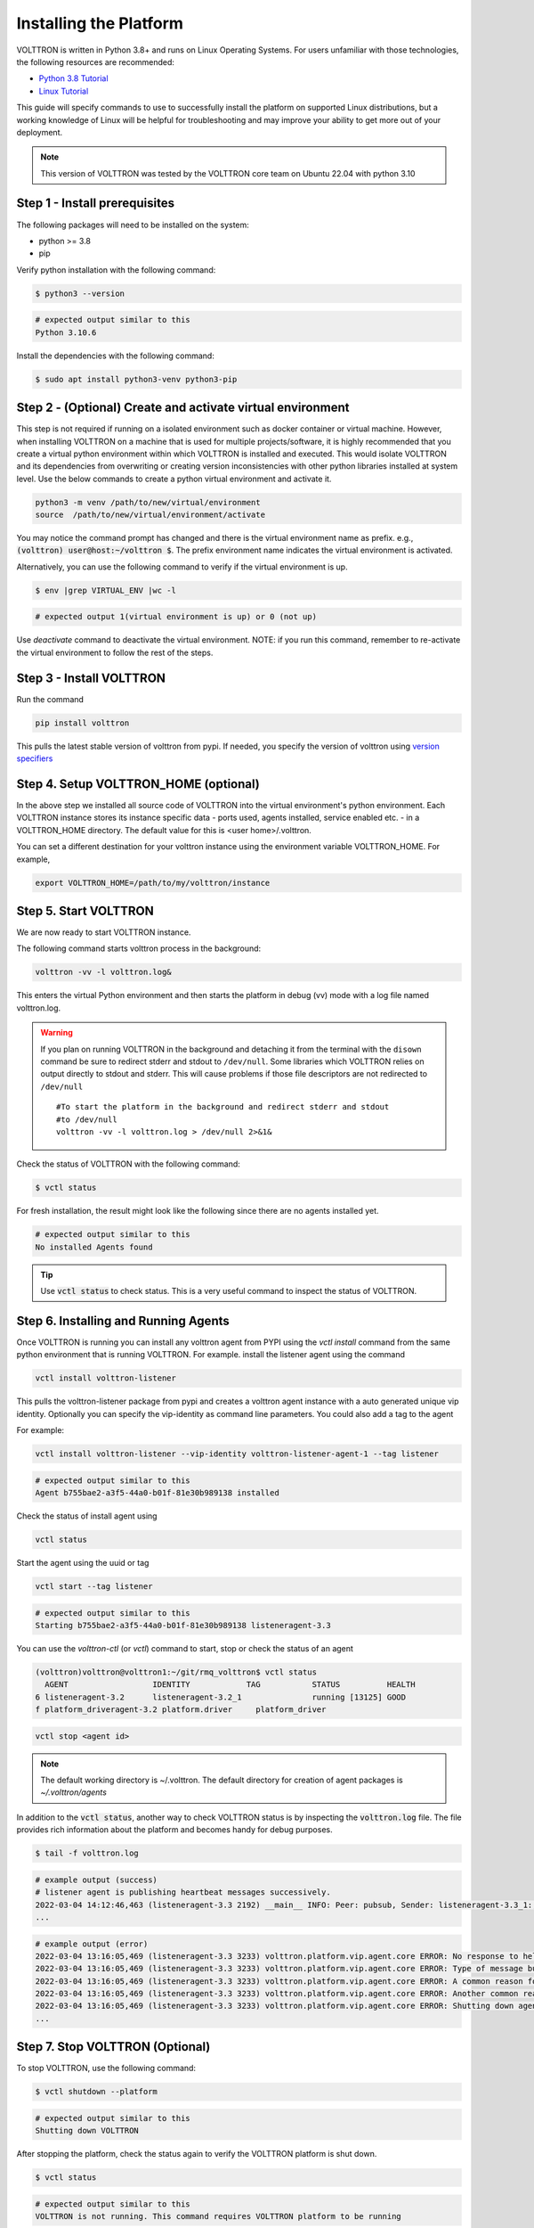 .. _Platform-Installation:

.. role:: bash(code)
   :language: bash

=======================
Installing the Platform
=======================

VOLTTRON is written in Python 3.8+ and runs on Linux Operating Systems.  For users unfamiliar with those technologies,
the following resources are recommended:

-   `Python 3.8 Tutorial <https://docs.python.org/3.8/tutorial>`_
-   `Linux Tutorial <http://ryanstutorials.net/linuxtutorial>`_

This guide will specify commands to use to successfully install the platform on supported Linux distributions, but a
working knowledge of Linux will be helpful for troubleshooting and may improve your ability to get more out of your
deployment.

.. note::

    This version of VOLTTRON was tested by the VOLTTRON core team on Ubuntu 22.04 with python 3.10


.. _Platform-Prerequisites:

Step 1 - Install prerequisites
==============================

The following packages will need to be installed on the system:

*  python >= 3.8
*  pip

Verify python installation with the following command:

.. code-block:: bash

       $ python3 --version

.. code-block:: bash

       # expected output similar to this
       Python 3.10.6


Install the dependencies with the following command:

.. code-block:: bash

       $ sudo apt install python3-venv python3-pip


Step 2 - (Optional) Create and activate virtual environment
===========================================================
This step is not required if running on a isolated environment such as docker container or virtual machine. However,
when installing VOLTTRON on a machine that is used for multiple projects/software, it is highly recommended that you
create a virtual python environment within which VOLTTRON is installed and executed. This would isolate VOLTTRON and
its dependencies from overwriting or creating version inconsistencies with other python libraries installed at
system level.
Use the below commands to create a python virtual environment and activate it.

.. code-block::

    python3 -m venv /path/to/new/virtual/environment
    source  /path/to/new/virtual/environment/activate


You may notice the command prompt has changed and there is the virtual environment name as prefix.
e.g., :code:`(volttron) user@host:~/volttron $`. The prefix environment name indicates the virtual environment
is activated.

Alternatively, you can use the following command to verify if the virtual environment is up.

.. code-block:: bash

       $ env |grep VIRTUAL_ENV |wc -l

.. code-block:: bash

       # expected output 1(virtual environment is up) or 0 (not up)


Use `deactivate` command to deactivate the virtual environment. NOTE: if you run this command, remember to re-activate
the virtual environment to follow the rest of the steps.


Step 3 - Install VOLTTRON
=========================

Run the command

.. code-block::

    pip install volttron

This pulls the latest stable version of volttron from pypi. If needed, you specify the version of volttron using
`version specifiers <https://pip.pypa.io/en/stable/reference/requirement-specifiers/>`_

Step 4. Setup VOLTTRON_HOME (optional)
======================================
In the above step we installed all source code of VOLTTRON into the virtual environment's python environment.
Each VOLTTRON instance stores its instance specific data - ports used, agents installed, service enabled etc. - in a
VOLTTRON_HOME directory. The default value for this is <user home>/.volttron.

You can set a different destination for your volttron instance using the environment variable
VOLTTRON_HOME. For example,

.. code-block:: bash

    export VOLTTRON_HOME=/path/to/my/volttron/instance

Step 5. Start VOLTTRON
======================

We are now ready to start VOLTTRON instance.

The following command starts volttron process in the background:

.. code-block:: bash

  volttron -vv -l volttron.log&

This enters the virtual Python environment and then starts the platform in debug (vv) mode with a log file
named volttron.log.

.. warning::
    If you plan on running VOLTTRON in the background and detaching it from the
    terminal with the ``disown`` command be sure to redirect stderr and stdout to ``/dev/null``.
    Some libraries which VOLTTRON relies on output directly to stdout and stderr.
    This will cause problems if those file descriptors are not redirected to ``/dev/null``

    ::

        #To start the platform in the background and redirect stderr and stdout
        #to /dev/null
        volttron -vv -l volttron.log > /dev/null 2>&1&

Check the status of VOLTTRON with the following command:

.. code-block:: bash

       $ vctl status

For fresh installation, the result might look like the following since there are no agents installed yet.

.. code-block:: bash

       # expected output similar to this
       No installed Agents found

.. tip::

    Use :code:`vctl status` to check status.
    This is a very useful command to inspect the status of VOLTTRON.

.. _installing-and-running-agents:

Step 6. Installing and Running Agents
======================================

Once VOLTTRON is running you can install any volttron agent from PYPI using the `vctl install` command from the same
python environment that is running VOLTTRON. For example. install the listener agent using the command

.. code-block:: bash

    vctl install volttron-listener

This pulls the volttron-listener package from pypi and creates a volttron agent instance with a auto generated unique
vip identity. Optionally you can specify the vip-identity as command line parameters. You could also add a tag to the
agent

For example:

.. code-block:: bash

  vctl install volttron-listener --vip-identity volttron-listener-agent-1 --tag listener

.. code-block:: bash

       # expected output similar to this
       Agent b755bae2-a3f5-44a0-b01f-81e30b989138 installed

Check the status of install agent using

.. code-block:: bash

    vctl status

Start the agent using the uuid or tag

.. code-block:: bash

    vctl start --tag listener

.. code-block:: bash

       # expected output similar to this
       Starting b755bae2-a3f5-44a0-b01f-81e30b989138 listeneragent-3.3

You can  use the `volttron-ctl` (or `vctl`) command to start, stop or check the status of an agent

.. code-block:: console

    (volttron)volttron@volttron1:~/git/rmq_volttron$ vctl status
      AGENT                  IDENTITY            TAG           STATUS          HEALTH
    6 listeneragent-3.2      listeneragent-3.2_1               running [13125] GOOD
    f platform_driveragent-3.2 platform.driver     platform_driver

.. code-block:: bash

    vctl stop <agent id>


.. note::

    The default working directory is ~/.volttron. The default directory for creation of agent packages is
    `~/.volttron/agents`


In addition to the :code:`vctl status`, another way to check VOLTTRON status is by inspecting
the :code:`volttron.log` file. The file provides rich information about the platform and becomes handy for
debug purposes.

.. code-block:: bash

       $ tail -f volttron.log


.. code-block:: bash

       # example output (success)
       # listener agent is publishing heartbeat messages successively.
       2022-03-04 14:12:46,463 (listeneragent-3.3 2192) __main__ INFO: Peer: pubsub, Sender: listeneragent-3.3_1:, Bus: , Topic: heartbeat/listeneragent-3.3_1, Headers: {'TimeStamp': '2022-03-04T19:12:46.460096+00:00', 'min_compatible_version': '3.0', 'max_compatible_version': ''}, Message: 'GOOD'
       ...


.. code-block:: bash

       # example output (error)
       2022-03-04 13:16:05,469 (listeneragent-3.3 3233) volttron.platform.vip.agent.core ERROR: No response to hello message after 10 seconds.
       2022-03-04 13:16:05,469 (listeneragent-3.3 3233) volttron.platform.vip.agent.core ERROR: Type of message bus used zmq
       2022-03-04 13:16:05,469 (listeneragent-3.3 3233) volttron.platform.vip.agent.core ERROR: A common reason for this is a conflicting VIP IDENTITY.
       2022-03-04 13:16:05,469 (listeneragent-3.3 3233) volttron.platform.vip.agent.core ERROR: Another common reason is not having an auth entry onthe target instance.
       2022-03-04 13:16:05,469 (listeneragent-3.3 3233) volttron.platform.vip.agent.core ERROR: Shutting down agent.
       ...

Step 7. Stop VOLTTRON (Optional)
================================

To stop VOLTTRON, use the following command:

.. code-block:: bash

       $ vctl shutdown --platform

.. code-block:: bash

       # expected output similar to this
       Shutting down VOLTTRON

After stopping the platform, check the status again to verify the VOLTTRON platform is shut down.

.. code-block:: bash

       $ vctl status

.. code-block:: bash

       # expected output similar to this
       VOLTTRON is not running. This command requires VOLTTRON platform to be running

Clean up (Optional)
====================

If for some reason you would like to clean up VOLTTRON, here is the guide to remove the whole VOLTTRON package

- remove code. For example, `pip uninstall volttron` or delete entire virtual environment of volttron
`deactivate;rm -rf /path/to/volttron/venv`
- remove VOLTTRON data directory - `rm -rf $VOLTTRON_HOME`

Next Steps
==========
You can explore the list of available agents by searching PYPI for "volttron-". The core VOLTTRON team maintains several
commonly used agents such as Platform drivers and Historians. This website provides links to all the core agents
documentation. You can get a overview of the agent frameworks at :ref:`Agent Framework <Agent-Framework>`.

:ref:`Deploying VOLTTRON <Single-Machine-Deployment>` and :ref:`VOLTTRON security considerations<VOLTTRON-Security>`
explain factors to consider when deploying VOLTTRON for production environments
